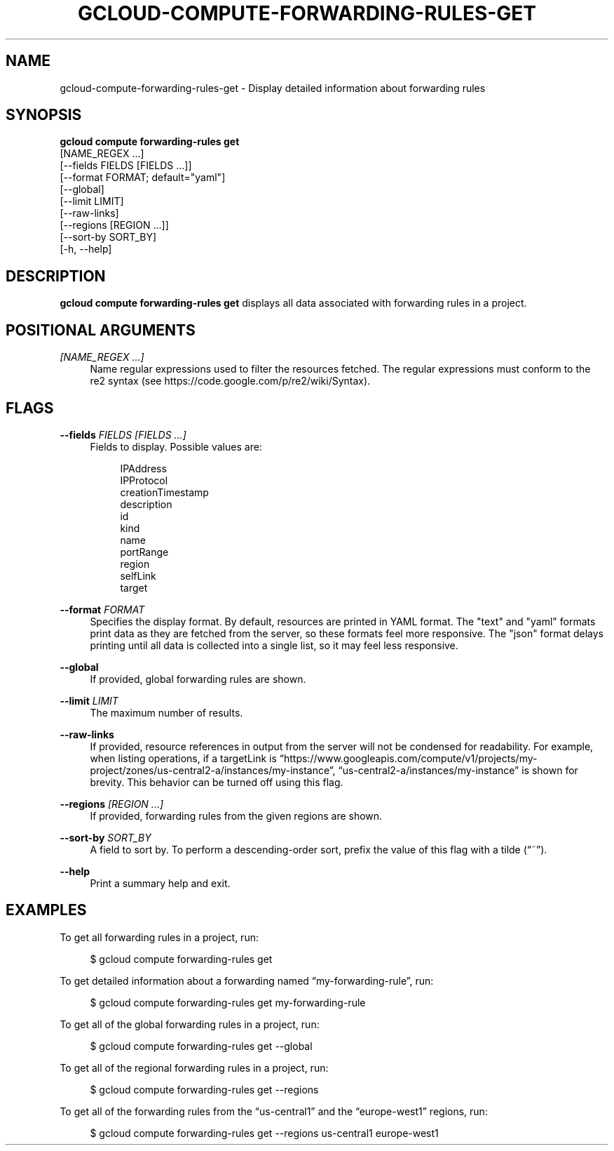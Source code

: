 '\" t
.TH "GCLOUD\-COMPUTE\-FORWARDING\-RULES\-GET" "1"
.ie \n(.g .ds Aq \(aq
.el       .ds Aq '
.nh
.ad l
.SH "NAME"
gcloud-compute-forwarding-rules-get \- Display detailed information about forwarding rules
.SH "SYNOPSIS"
.sp
.nf
\fBgcloud compute forwarding\-rules get\fR
  [NAME_REGEX \&...]
  [\-\-fields FIELDS [FIELDS \&...]]
  [\-\-format FORMAT; default="yaml"]
  [\-\-global]
  [\-\-limit LIMIT]
  [\-\-raw\-links]
  [\-\-regions [REGION \&...]]
  [\-\-sort\-by SORT_BY]
  [\-h, \-\-help]
.fi
.SH "DESCRIPTION"
.sp
\fBgcloud compute forwarding\-rules get\fR displays all data associated with forwarding rules in a project\&.
.SH "POSITIONAL ARGUMENTS"
.PP
\fI[NAME_REGEX \&...]\fR
.RS 4
Name regular expressions used to filter the resources fetched\&. The regular expressions must conform to the re2 syntax (see
https://code\&.google\&.com/p/re2/wiki/Syntax)\&.
.RE
.SH "FLAGS"
.PP
\fB\-\-fields\fR \fIFIELDS [FIELDS \&...]\fR
.RS 4
Fields to display\&. Possible values are:
.sp
.if n \{\
.RS 4
.\}
.nf
IPAddress
IPProtocol
creationTimestamp
description
id
kind
name
portRange
region
selfLink
target
.fi
.if n \{\
.RE
.\}
.RE
.PP
\fB\-\-format\fR \fIFORMAT\fR
.RS 4
Specifies the display format\&. By default, resources are printed in YAML format\&. The "text" and "yaml" formats print data as they are fetched from the server, so these formats feel more responsive\&. The "json" format delays printing until all data is collected into a single list, so it may feel less responsive\&.
.RE
.PP
\fB\-\-global\fR
.RS 4
If provided, global forwarding rules are shown\&.
.RE
.PP
\fB\-\-limit\fR \fILIMIT\fR
.RS 4
The maximum number of results\&.
.RE
.PP
\fB\-\-raw\-links\fR
.RS 4
If provided, resource references in output from the server will not be condensed for readability\&. For example, when listing operations, if a targetLink is \(lqhttps://www\&.googleapis\&.com/compute/v1/projects/my\-project/zones/us\-central2\-a/instances/my\-instance\(rq, \(lqus\-central2\-a/instances/my\-instance\(rq is shown for brevity\&. This behavior can be turned off using this flag\&.
.RE
.PP
\fB\-\-regions\fR \fI[REGION \&...]\fR
.RS 4
If provided, forwarding rules from the given regions are shown\&.
.RE
.PP
\fB\-\-sort\-by\fR \fISORT_BY\fR
.RS 4
A field to sort by\&. To perform a descending\-order sort, prefix the value of this flag with a tilde (\(lq~\(rq)\&.
.RE
.PP
\fB\-\-help\fR
.RS 4
Print a summary help and exit\&.
.RE
.SH "EXAMPLES"
.sp
To get all forwarding rules in a project, run:
.sp
.if n \{\
.RS 4
.\}
.nf
$ gcloud compute forwarding\-rules get
.fi
.if n \{\
.RE
.\}
.sp
To get detailed information about a forwarding named \(lqmy\-forwarding\-rule\(rq, run:
.sp
.if n \{\
.RS 4
.\}
.nf
$ gcloud compute forwarding\-rules get my\-forwarding\-rule
.fi
.if n \{\
.RE
.\}
.sp
To get all of the global forwarding rules in a project, run:
.sp
.if n \{\
.RS 4
.\}
.nf
$ gcloud compute forwarding\-rules get \-\-global
.fi
.if n \{\
.RE
.\}
.sp
To get all of the regional forwarding rules in a project, run:
.sp
.if n \{\
.RS 4
.\}
.nf
$ gcloud compute forwarding\-rules get \-\-regions
.fi
.if n \{\
.RE
.\}
.sp
To get all of the forwarding rules from the \(lqus\-central1\(rq and the \(lqeurope\-west1\(rq regions, run:
.sp
.if n \{\
.RS 4
.\}
.nf
$ gcloud compute forwarding\-rules get \-\-regions us\-central1 europe\-west1
.fi
.if n \{\
.RE
.\}
